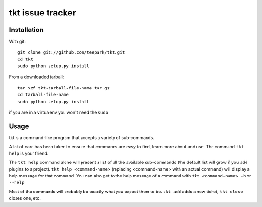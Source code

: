 =================
tkt issue tracker
=================

Installation
=================

With git::

  git clone git://github.com/teepark/tkt.git
  cd tkt
  sudo python setup.py install

From a downloaded tarball::

  tar xzf tkt-tarball-file-name.tar.gz
  cd tarball-file-name
  sudo python setup.py install

if you are in a virtualenv you won't need the ``sudo``

Usage
=================

tkt is a command-line program that accepts a variety of sub-commands.

A lot of care has been taken to ensure that commands are easy to find,
learn more about and use. The command ``tkt help`` is your friend.

The ``tkt help`` command alone will present a list of all the available
sub-commands (the default list will grow if you add plugins to a
project). ``tkt help <command-name>`` (replacing <command-name> with an
actual command) will display a help message for that command. You can
also get to the help message of a command with
``tkt <command-name> -h`` or ``--help``

Most of the commands will probably be exactly what you expect them to
be. ``tkt add`` adds a new ticket, ``tkt close`` closes one, etc.
